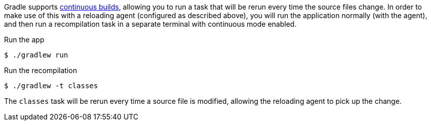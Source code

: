 Gradle supports https://docs.gradle.org/current/userguide/command_line_interface.html#sec:continuous_build[continuous builds], allowing you to run a task that will be rerun every time the source files change. In order to make use of this with a reloading agent (configured as described above), you will run the application normally (with the agent), and then run a recompilation task in a separate terminal with continuous mode enabled.

.Run the app
[source,bash]
----
$ ./gradlew run
----

.Run the recompilation
[source,bash]
----
$ ./gradlew -t classes
----

The `classes` task will be rerun every time a source file is modified, allowing the reloading agent to pick up the change.